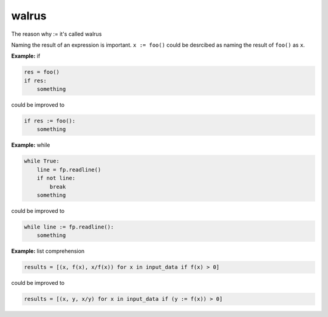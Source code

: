 ======
walrus
======

The reason why := it's called walrus

.. image:: ../images/walrus.png
    :width: 400
    :align: center

Naming the result of an expression is important. ``x := foo()`` could be desrcibed as naming the result of ``foo()`` as ``x``.

**Example:** if

.. code:: python

    res = foo()
    if res:
        something

could be improved to

.. code:: python
    
    if res := foo():
        something

**Example:** while

.. code:: python

    while True:
        line = fp.readline()
        if not line:
            break     
        something

could be improved to

.. code:: python

    while line := fp.readline():
        something

**Example:** list comprehension

.. code:: python

    results = [(x, f(x), x/f(x)) for x in input_data if f(x) > 0]

could be improved to

.. code:: python

    results = [(x, y, x/y) for x in input_data if (y := f(x)) > 0]

